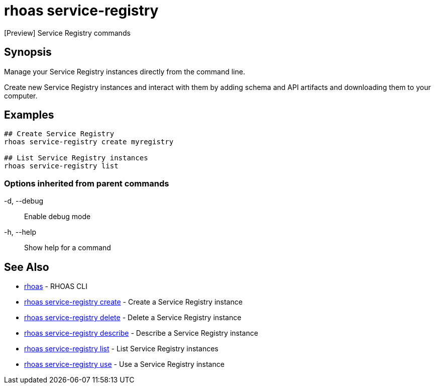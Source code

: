 = rhoas service-registry

[role="_abstract"]
ifdef::env-github,env-browser[:relfilesuffix: .adoc]

[Preview] Service Registry commands

[discrete]
== Synopsis

 
Manage your Service Registry instances directly from the command line.

Create new Service Registry instances and interact with them by adding schema and API artifacts and downloading them to your computer.


[discrete]
== Examples

....
## Create Service Registry
rhoas service-registry create myregistry

## List Service Registry instances
rhoas service-registry list 

....

=== Options inherited from parent commands

  -d, --debug::   Enable debug mode
  -h, --help::    Show help for a command

[discrete]
== See Also

* link:rhoas{relfilesuffix}[rhoas]	 - RHOAS CLI
* link:rhoas_service-registry_create{relfilesuffix}[rhoas service-registry create]	 - Create a Service Registry instance
* link:rhoas_service-registry_delete{relfilesuffix}[rhoas service-registry delete]	 - Delete a Service Registry instance
* link:rhoas_service-registry_describe{relfilesuffix}[rhoas service-registry describe]	 - Describe a Service Registry instance
* link:rhoas_service-registry_list{relfilesuffix}[rhoas service-registry list]	 - List Service Registry instances
* link:rhoas_service-registry_use{relfilesuffix}[rhoas service-registry use]	 - Use a Service Registry instance

